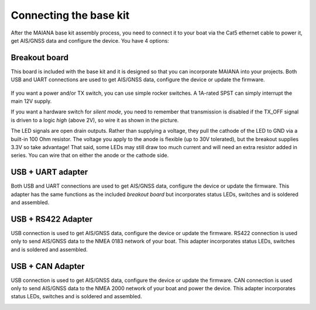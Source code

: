 Connecting the base kit
#######################

After the MAIANA base kit assembly process, you need to connect it to your boat via the Cat5 ethernet cable to power it, get AIS/GNSS data and configure the device. You have 4 options:

Breakout board
**************

This board is included with the base kit and it is designed so that you can incorporate MAIANA into your projects. Both USB and UART connections are used to get AIS/GNSS data, configure the device or update the firmware.

 .. image:: img/usb-uart-adapter.png

If you want a power and/or TX switch, you can use simple rocker switches. A 1A-rated SPST can simply interrupt the main 12V supply.

If you want a hardware switch for *silent mode*, you need to remember that transmission is disabled if the TX_OFF signal is driven to a logic *high* (above 2V), so wire it as shown in the picture.

The LED signals are open drain outputs. Rather than supplying a voltage, they pull the cathode of the
LED to GND via a built-in 100 Ohm resistor. The voltage you apply to the anode is flexible (up to 30V tolerated), but the breakout supplies 3.3V so take advantage! That said, some LEDs may still draw too much current and will need an extra resistor added in series. You can wire that on either the anode or the cathode side.

USB + UART adapter
******************

Both USB and UART connections are used to get AIS/GNSS data, configure the device or update the firmware. This adapter has the same functions as the included *breakout board* but incorporates status LEDs, switches and is soldered and assembled.

.. image:: img/usb-adapter.png

USB + RS422 Adapter
*******************

USB connection is used to get AIS/GNSS data, configure the device or update the firmware. RS422 connection is used only to send AIS/GNSS data to the NMEA 0183 network of your boat. This adapter incorporates status LEDs, switches and is soldered and assembled.

.. image:: img/usb-rs422-adapter.png

USB + CAN Adapter
*****************

USB connection is used to get AIS/GNSS data, configure the device or update the firmware. CAN connection is used only to send AIS/GNSS data to the NMEA 2000 network of your boat and power the device. This adapter incorporates status LEDs, switches and is soldered and assembled.

.. image:: img/usb-can-adapter.png

